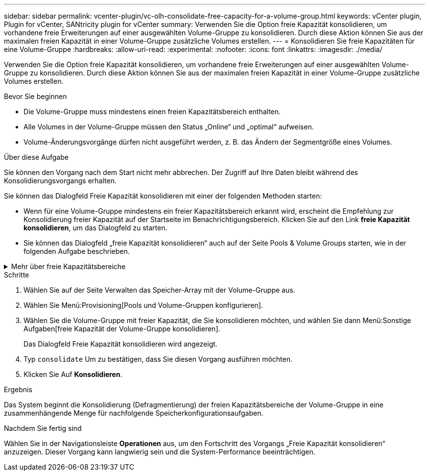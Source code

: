 ---
sidebar: sidebar 
permalink: vcenter-plugin/vc-olh-consolidate-free-capacity-for-a-volume-group.html 
keywords: vCenter plugin, Plugin for vCenter, SANtricity plugin for vCenter 
summary: Verwenden Sie die Option freie Kapazität konsolidieren, um vorhandene freie Erweiterungen auf einer ausgewählten Volume-Gruppe zu konsolidieren. Durch diese Aktion können Sie aus der maximalen freien Kapazität in einer Volume-Gruppe zusätzliche Volumes erstellen. 
---
= Konsolidieren Sie freie Kapazitäten für eine Volume-Gruppe
:hardbreaks:
:allow-uri-read: 
:experimental: 
:nofooter: 
:icons: font
:linkattrs: 
:imagesdir: ./media/


[role="lead"]
Verwenden Sie die Option freie Kapazität konsolidieren, um vorhandene freie Erweiterungen auf einer ausgewählten Volume-Gruppe zu konsolidieren. Durch diese Aktion können Sie aus der maximalen freien Kapazität in einer Volume-Gruppe zusätzliche Volumes erstellen.

.Bevor Sie beginnen
* Die Volume-Gruppe muss mindestens einen freien Kapazitätsbereich enthalten.
* Alle Volumes in der Volume-Gruppe müssen den Status „Online“ und „optimal“ aufweisen.
* Volume-Änderungsvorgänge dürfen nicht ausgeführt werden, z. B. das Ändern der Segmentgröße eines Volumes.


.Über diese Aufgabe
Sie können den Vorgang nach dem Start nicht mehr abbrechen. Der Zugriff auf Ihre Daten bleibt während des Konsolidierungsvorgangs erhalten.

Sie können das Dialogfeld Freie Kapazität konsolidieren mit einer der folgenden Methoden starten:

* Wenn für eine Volume-Gruppe mindestens ein freier Kapazitätsbereich erkannt wird, erscheint die Empfehlung zur Konsolidierung freier Kapazität auf der Startseite im Benachrichtigungsbereich. Klicken Sie auf den Link *freie Kapazität konsolidieren*, um das Dialogfeld zu starten.
* Sie können das Dialogfeld „freie Kapazität konsolidieren“ auch auf der Seite Pools & Volume Groups starten, wie in der folgenden Aufgabe beschrieben.


.Mehr über freie Kapazitätsbereiche
[%collapsible]
====
Ein freier Kapazitätsbereich stellt die freie Kapazität dar, die zum Löschen eines Volumes oder zum Nichtnutzen der gesamten verfügbaren freien Kapazität während der Volume-Erstellung führen kann. Wenn Sie ein Volume in einer Volume-Gruppe mit einem oder mehreren freien Kapazitätsbereichen erstellen, ist die Kapazität des Volumes auf den größten freien Kapazitätsbereich in dieser Volume-Gruppe beschränkt. Wenn beispielsweise eine Volume-Gruppe insgesamt 15 gib freie Kapazität besitzt und der größte Bereich der freien Kapazität 10 gib beträgt, beträgt das größte Volume, das Sie erstellen können, 10 gib.

Sie konsolidieren freie Kapazitäten auf einer Volume-Gruppe, um die Schreib-Performance zu verbessern. Die freie Kapazität Ihrer Volume-Gruppe wird im Laufe der Zeit fragmentiert, wenn der Host Dateien schreibt, ändert und löscht. Schließlich befindet sich die verfügbare Kapazität nicht in einem einzigen zusammenhängenden Block, sondern wird in kleinen Fragmenten über die Volume-Gruppe verteilt. Dies führt zu einer weiteren Dateifragmentierung, da der Host neue Dateien als Fragmente schreiben muss, um sie in die verfügbaren Bereiche freier Cluster zu passen.

Durch die Konsolidierung der freien Kapazität einer ausgewählten Volume-Gruppe wird eine verbesserte Performance des Filesystems erzielt, wenn der Host neue Dateien schreibt. Der Konsolidierungsvorgang wird auch dazu beitragen, dass neue Dateien in Zukunft nicht fragmentiert werden.

====
.Schritte
. Wählen Sie auf der Seite Verwalten das Speicher-Array mit der Volume-Gruppe aus.
. Wählen Sie Menü:Provisioning[Pools und Volume-Gruppen konfigurieren].
. Wählen Sie die Volume-Gruppe mit freier Kapazität, die Sie konsolidieren möchten, und wählen Sie dann Menü:Sonstige Aufgaben[freie Kapazität der Volume-Gruppe konsolidieren].
+
Das Dialogfeld Freie Kapazität konsolidieren wird angezeigt.

. Typ `consolidate` Um zu bestätigen, dass Sie diesen Vorgang ausführen möchten.
. Klicken Sie Auf *Konsolidieren*.


.Ergebnis
Das System beginnt die Konsolidierung (Defragmentierung) der freien Kapazitätsbereiche der Volume-Gruppe in eine zusammenhängende Menge für nachfolgende Speicherkonfigurationsaufgaben.

.Nachdem Sie fertig sind
Wählen Sie in der Navigationsleiste *Operationen* aus, um den Fortschritt des Vorgangs „Freie Kapazität konsolidieren“ anzuzeigen. Dieser Vorgang kann langwierig sein und die System-Performance beeinträchtigen.
